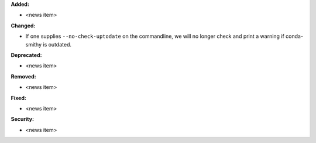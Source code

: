**Added:**

* <news item>

**Changed:**

* If one supplies ``--no-check-uptodate`` on the commandline, we will no longer check and print a warning if conda-smithy is outdated.

**Deprecated:**

* <news item>

**Removed:**

* <news item>

**Fixed:**

* <news item>

**Security:**

* <news item>
